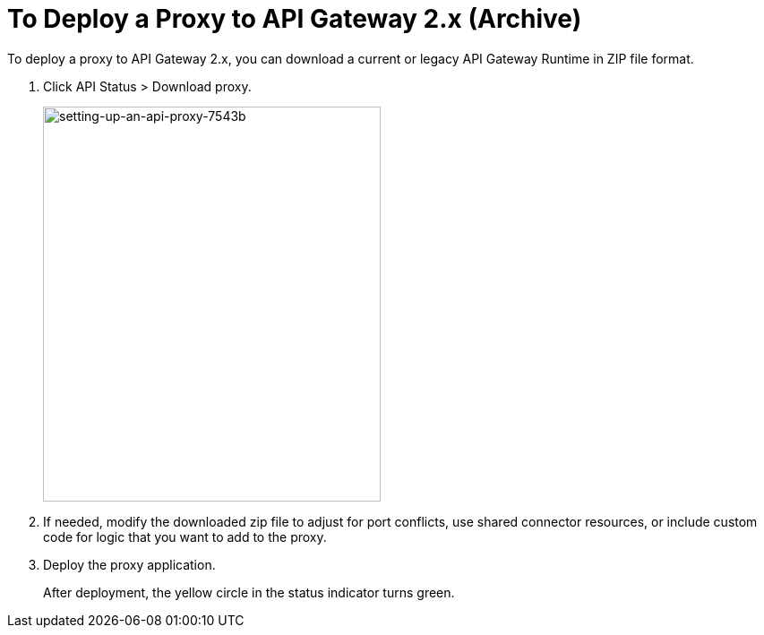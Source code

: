 = To Deploy a Proxy to API Gateway 2.x (Archive)

To deploy a proxy to API Gateway 2.x, you can download a current or legacy API Gateway Runtime in ZIP file format. 

. Click API Status > Download proxy. 
+
image::setting-up-an-api-proxy-7543b.png[setting-up-an-api-proxy-7543b,height=441,width=377]
+
. If needed, modify the downloaded zip file to adjust for port conflicts, use shared connector resources, or include custom code for logic that you want to add to the proxy.
. Deploy the proxy application.
+
After deployment, the yellow circle in the status indicator turns green.